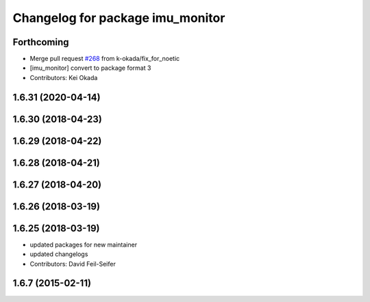 ^^^^^^^^^^^^^^^^^^^^^^^^^^^^^^^^^
Changelog for package imu_monitor
^^^^^^^^^^^^^^^^^^^^^^^^^^^^^^^^^

Forthcoming
-----------
* Merge pull request `#268 <https://github.com/pr2/pr2_robot/issues/268>`_ from k-okada/fix_for_noetic
* [imu_monitor] convert to package format 3
* Contributors: Kei Okada

1.6.31 (2020-04-14)
-------------------

1.6.30 (2018-04-23)
-------------------

1.6.29 (2018-04-22)
-------------------

1.6.28 (2018-04-21)
-------------------

1.6.27 (2018-04-20)
-------------------

1.6.26 (2018-03-19)
-------------------

1.6.25 (2018-03-19)
-------------------
* updated packages for new maintainer
* updated changelogs
* Contributors: David Feil-Seifer

1.6.7 (2015-02-11)
------------------
